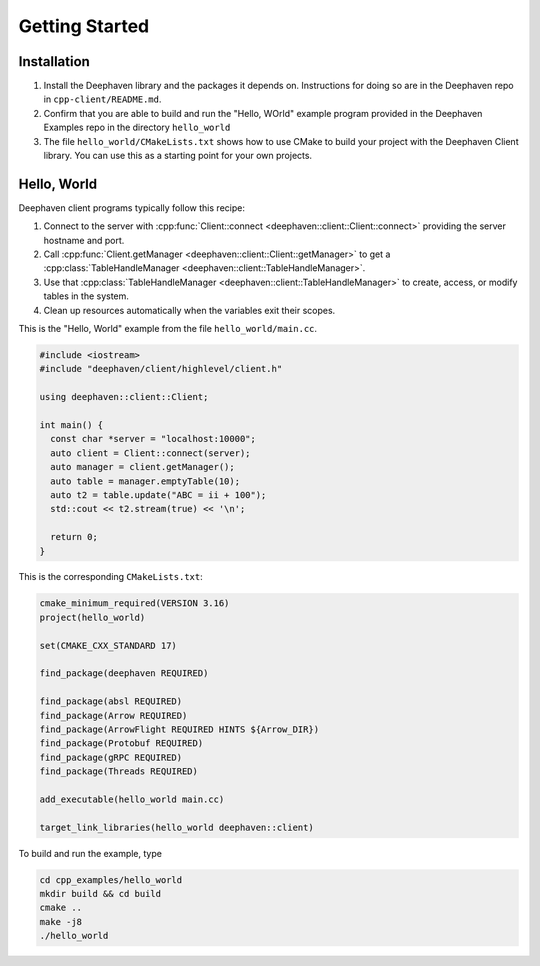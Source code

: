 Getting Started
===============

Installation
------------

1. Install the Deephaven library and the packages it depends on. Instructions
   for doing so are in the Deephaven repo in ``cpp-client/README.md``.
2. Confirm that you are able to build and run the "Hello, WOrld" example
   program provided in the Deephaven Examples repo in the directory
   ``hello_world``
3. The file ``hello_world/CMakeLists.txt`` shows how to use CMake to build
   your project with the Deephaven Client library. You can use this as a
   starting point for your own projects.

Hello, World
------------

Deephaven client programs typically follow this recipe:

1. Connect to the server with
   :cpp:func:`Client::connect <deephaven::client::Client::connect>`
   providing the server hostname and port.
2. Call
   :cpp:func:`Client.getManager <deephaven::client::Client::getManager>`
   to get a
   :cpp:class:`TableHandleManager <deephaven::client::TableHandleManager>`.
3. Use that
   :cpp:class:`TableHandleManager <deephaven::client::TableHandleManager>`
   to create, access, or modify tables in the system.
4. Clean up resources automatically when the variables exit their scopes.

This is the "Hello, World" example from the file ``hello_world/main.cc``.

.. code:: c++

  #include <iostream>
  #include "deephaven/client/highlevel/client.h"

  using deephaven::client::Client;

  int main() {
    const char *server = "localhost:10000";
    auto client = Client::connect(server);
    auto manager = client.getManager();
    auto table = manager.emptyTable(10);
    auto t2 = table.update("ABC = ii + 100");
    std::cout << t2.stream(true) << '\n';

    return 0;
  }

This is the corresponding ``CMakeLists.txt``:

.. code:: cmake

  cmake_minimum_required(VERSION 3.16)
  project(hello_world)

  set(CMAKE_CXX_STANDARD 17)

  find_package(deephaven REQUIRED)

  find_package(absl REQUIRED)
  find_package(Arrow REQUIRED)
  find_package(ArrowFlight REQUIRED HINTS ${Arrow_DIR})
  find_package(Protobuf REQUIRED)
  find_package(gRPC REQUIRED)
  find_package(Threads REQUIRED)

  add_executable(hello_world main.cc)

  target_link_libraries(hello_world deephaven::client)

To build and run the example, type

.. code:: bash

  cd cpp_examples/hello_world
  mkdir build && cd build
  cmake ..
  make -j8
  ./hello_world
